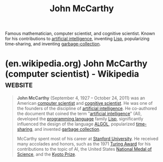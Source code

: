 :PROPERTIES:
:ID:       9c394806-9d31-4312-a2cf-ae0d0935f7b1
:END:
#+title: John McCarthy
#+filetags: :biographic:people:

Famous mathematician, computer scientist, and cognitive scientist.  Known for his contributions to [[id:b10990c2-d056-42f5-a4e7-145a405d9550][artificial intelligence]], inventing [[id:84ae6e85-a6a2-4133-bc53-274238081c2d][Lisp]], popularizing time-sharing, and inventing [[id:f21c5506-6fef-4e8c-8116-162f1864d4d8][garbage-collection]].
* (en.wikipedia.org) John McCarthy (computer scientist) - Wikipedia :website:
:PROPERTIES:
:ID:       a6e70fa8-e678-4c24-8f60-2ca56950f8d9
:ROAM_REFS: https://en.wikipedia.org/wiki/John_McCarthy_(computer_scientist)
:END:

#+begin_quote
  *John McCarthy* (September 4, 1927 -- October 24, 2011) was an American [[https://en.wikipedia.org/wiki/Computer_scientist][computer scientist]] and [[https://en.wikipedia.org/wiki/Cognitive_scientist][cognitive scientist]].  He was one of the founders of the discipline of [[https://en.wikipedia.org/wiki/Artificial_intelligence][artificial intelligence]].  He co-authored the document that coined the term "[[https://en.wikipedia.org/wiki/Artificial_intelligence][artificial intelligence]]" (AI), developed the [[https://en.wikipedia.org/wiki/Programming_language][programming language]] family [[https://en.wikipedia.org/wiki/Lisp_(programming_language)][Lisp]], significantly influenced the design of the language [[https://en.wikipedia.org/wiki/ALGOL][ALGOL]], popularized [[https://en.wikipedia.org/wiki/Time-sharing][time-sharing]], and invented [[https://en.wikipedia.org/wiki/Garbage_collection_(computer_science)][garbage collection]].

  McCarthy spent most of his career at [[https://en.wikipedia.org/wiki/Stanford_University][Stanford University]].  He received many accolades and honors, such as the 1971 [[https://en.wikipedia.org/wiki/Turing_Award][Turing Award]] for his contributions to the topic of AI, the United States [[https://en.wikipedia.org/wiki/National_Medal_of_Science][National Medal of Science]], and the [[https://en.wikipedia.org/wiki/Kyoto_Prize][Kyoto Prize]].
#+end_quote
